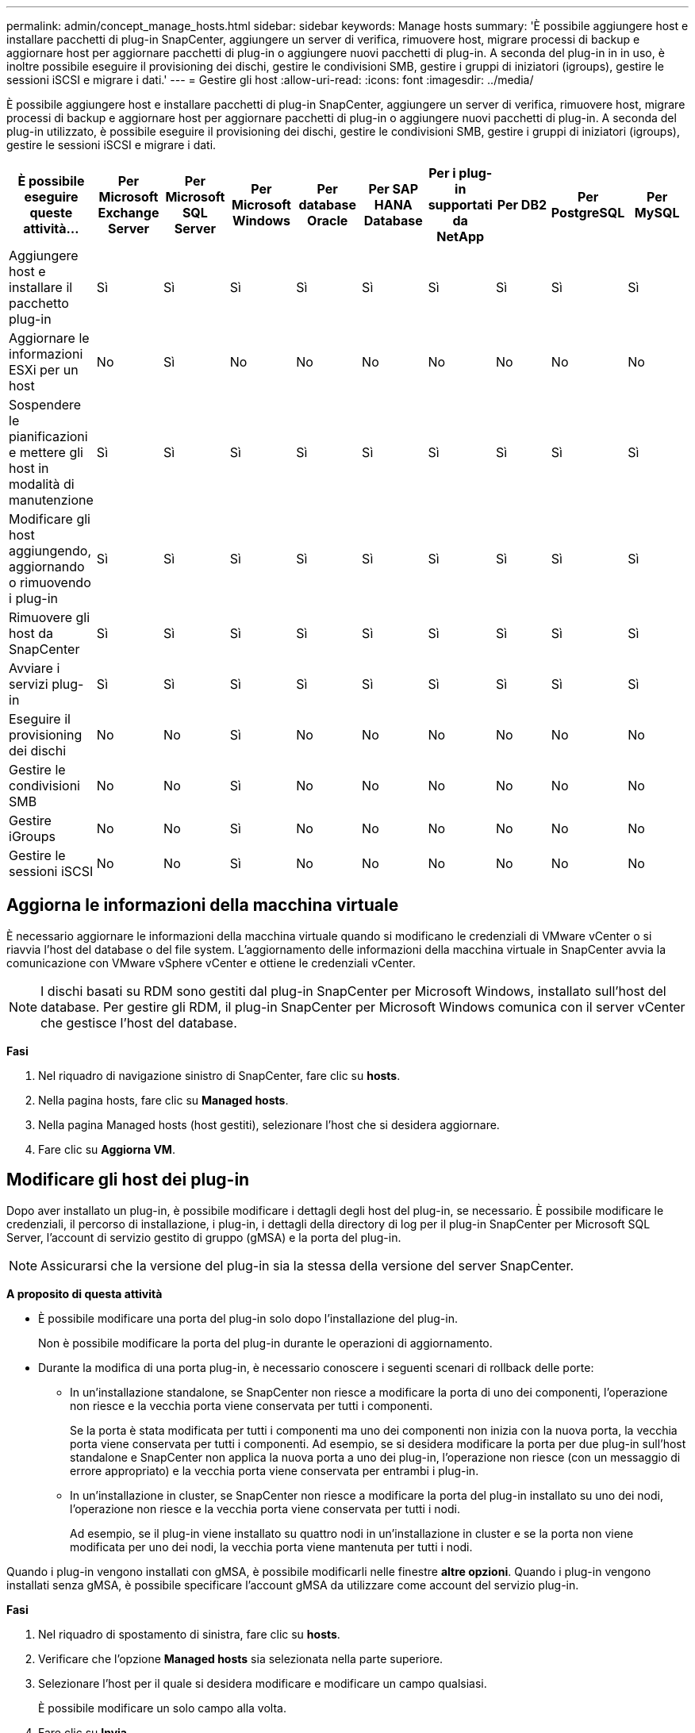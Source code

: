 ---
permalink: admin/concept_manage_hosts.html 
sidebar: sidebar 
keywords: Manage hosts 
summary: 'È possibile aggiungere host e installare pacchetti di plug-in SnapCenter, aggiungere un server di verifica, rimuovere host, migrare processi di backup e aggiornare host per aggiornare pacchetti di plug-in o aggiungere nuovi pacchetti di plug-in. A seconda del plug-in in in uso, è inoltre possibile eseguire il provisioning dei dischi, gestire le condivisioni SMB, gestire i gruppi di iniziatori (igroups), gestire le sessioni iSCSI e migrare i dati.' 
---
= Gestire gli host
:allow-uri-read: 
:icons: font
:imagesdir: ../media/


[role="lead"]
È possibile aggiungere host e installare pacchetti di plug-in SnapCenter, aggiungere un server di verifica, rimuovere host, migrare processi di backup e aggiornare host per aggiornare pacchetti di plug-in o aggiungere nuovi pacchetti di plug-in. A seconda del plug-in utilizzato, è possibile eseguire il provisioning dei dischi, gestire le condivisioni SMB, gestire i gruppi di iniziatori (igroups), gestire le sessioni iSCSI e migrare i dati.

|===
| È possibile eseguire queste attività... | Per Microsoft Exchange Server | Per Microsoft SQL Server | Per Microsoft Windows | Per database Oracle | Per SAP HANA Database | Per i plug-in supportati da NetApp | Per DB2 | Per PostgreSQL | Per MySQL 


 a| 
Aggiungere host e installare il pacchetto plug-in
 a| 
Sì
 a| 
Sì
 a| 
Sì
 a| 
Sì
 a| 
Sì
 a| 
Sì
 a| 
Sì
 a| 
Sì
 a| 
Sì



 a| 
Aggiornare le informazioni ESXi per un host
 a| 
No
 a| 
Sì
 a| 
No
 a| 
No
 a| 
No
 a| 
No
 a| 
No
 a| 
No
 a| 
No



 a| 
Sospendere le pianificazioni e mettere gli host in modalità di manutenzione
 a| 
Sì
 a| 
Sì
 a| 
Sì
 a| 
Sì
 a| 
Sì
 a| 
Sì
 a| 
Sì
 a| 
Sì
 a| 
Sì



 a| 
Modificare gli host aggiungendo, aggiornando o rimuovendo i plug-in
 a| 
Sì
 a| 
Sì
 a| 
Sì
 a| 
Sì
 a| 
Sì
 a| 
Sì
 a| 
Sì
 a| 
Sì
 a| 
Sì



 a| 
Rimuovere gli host da SnapCenter
 a| 
Sì
 a| 
Sì
 a| 
Sì
 a| 
Sì
 a| 
Sì
 a| 
Sì
 a| 
Sì
 a| 
Sì
 a| 
Sì



 a| 
Avviare i servizi plug-in
 a| 
Sì
 a| 
Sì
 a| 
Sì
 a| 
Sì
 a| 
Sì
 a| 
Sì
 a| 
Sì
 a| 
Sì
 a| 
Sì



 a| 
Eseguire il provisioning dei dischi
 a| 
No
 a| 
No
 a| 
Sì
 a| 
No
 a| 
No
 a| 
No
 a| 
No
 a| 
No
 a| 
No



 a| 
Gestire le condivisioni SMB
 a| 
No
 a| 
No
 a| 
Sì
 a| 
No
 a| 
No
 a| 
No
 a| 
No
 a| 
No
 a| 
No



 a| 
Gestire iGroups
 a| 
No
 a| 
No
 a| 
Sì
 a| 
No
 a| 
No
 a| 
No
 a| 
No
 a| 
No
 a| 
No



 a| 
Gestire le sessioni iSCSI
 a| 
No
 a| 
No
 a| 
Sì
 a| 
No
 a| 
No
 a| 
No
 a| 
No
 a| 
No
 a| 
No

|===


== Aggiorna le informazioni della macchina virtuale

È necessario aggiornare le informazioni della macchina virtuale quando si modificano le credenziali di VMware vCenter o si riavvia l'host del database o del file system. L'aggiornamento delle informazioni della macchina virtuale in SnapCenter avvia la comunicazione con VMware vSphere vCenter e ottiene le credenziali vCenter.


NOTE: I dischi basati su RDM sono gestiti dal plug-in SnapCenter per Microsoft Windows, installato sull'host del database. Per gestire gli RDM, il plug-in SnapCenter per Microsoft Windows comunica con il server vCenter che gestisce l'host del database.

*Fasi*

. Nel riquadro di navigazione sinistro di SnapCenter, fare clic su *hosts*.
. Nella pagina hosts, fare clic su *Managed hosts*.
. Nella pagina Managed hosts (host gestiti), selezionare l'host che si desidera aggiornare.
. Fare clic su *Aggiorna VM*.




== Modificare gli host dei plug-in

Dopo aver installato un plug-in, è possibile modificare i dettagli degli host del plug-in, se necessario. È possibile modificare le credenziali, il percorso di installazione, i plug-in, i dettagli della directory di log per il plug-in SnapCenter per Microsoft SQL Server, l'account di servizio gestito di gruppo (gMSA) e la porta del plug-in.


NOTE: Assicurarsi che la versione del plug-in sia la stessa della versione del server SnapCenter.

*A proposito di questa attività*

* È possibile modificare una porta del plug-in solo dopo l'installazione del plug-in.
+
Non è possibile modificare la porta del plug-in durante le operazioni di aggiornamento.

* Durante la modifica di una porta plug-in, è necessario conoscere i seguenti scenari di rollback delle porte:
+
** In un'installazione standalone, se SnapCenter non riesce a modificare la porta di uno dei componenti, l'operazione non riesce e la vecchia porta viene conservata per tutti i componenti.
+
Se la porta è stata modificata per tutti i componenti ma uno dei componenti non inizia con la nuova porta, la vecchia porta viene conservata per tutti i componenti. Ad esempio, se si desidera modificare la porta per due plug-in sull'host standalone e SnapCenter non applica la nuova porta a uno dei plug-in, l'operazione non riesce (con un messaggio di errore appropriato) e la vecchia porta viene conservata per entrambi i plug-in.

** In un'installazione in cluster, se SnapCenter non riesce a modificare la porta del plug-in installato su uno dei nodi, l'operazione non riesce e la vecchia porta viene conservata per tutti i nodi.
+
Ad esempio, se il plug-in viene installato su quattro nodi in un'installazione in cluster e se la porta non viene modificata per uno dei nodi, la vecchia porta viene mantenuta per tutti i nodi.





Quando i plug-in vengono installati con gMSA, è possibile modificarli nelle finestre *altre opzioni*. Quando i plug-in vengono installati senza gMSA, è possibile specificare l'account gMSA da utilizzare come account del servizio plug-in.

*Fasi*

. Nel riquadro di spostamento di sinistra, fare clic su *hosts*.
. Verificare che l'opzione *Managed hosts* sia selezionata nella parte superiore.
. Selezionare l'host per il quale si desidera modificare e modificare un campo qualsiasi.
+
È possibile modificare un solo campo alla volta.

. Fare clic su *Invia*.


*Risultato*

L'host viene validato e aggiunto al server SnapCenter.



== Avviare o riavviare i servizi plug-in

L'avvio dei servizi plug-in di SnapCenter consente di avviare i servizi se non sono in esecuzione o di riavviarli se sono in esecuzione. Potrebbe essere necessario riavviare i servizi dopo aver eseguito la manutenzione.

Al riavvio dei servizi, assicurarsi che non siano in esecuzione processi.

*Fasi*

. Nel riquadro di spostamento di sinistra, fare clic su *hosts*.
. Nella pagina hosts, fare clic su *Managed hosts*.
. Nella pagina Managed hosts (host gestiti), selezionare l'host che si desidera avviare.
. Fare clic image:../media/more_icon.gif["icona altro"] sull'icona e fare clic su *Avvia servizio* o *Riavvia servizio*.
+
È possibile avviare o riavviare il servizio di più host contemporaneamente.





== Sospendere le pianificazioni per la manutenzione dell'host

Se si desidera impedire all'host di eseguire qualsiasi processo pianificato SnapCenter, è possibile impostare l'host in modalità di manutenzione. Questa operazione deve essere eseguita prima di aggiornare i plug-in o se si eseguono attività di manutenzione sugli host.


NOTE: Non è possibile sospendere le pianificazioni su un host inattivo perché SnapCenter non è in grado di comunicare con tale host.

*Fasi*

. Nel riquadro di spostamento di sinistra, fare clic su *hosts*.
. Nella pagina hosts, fare clic su *Managed hosts*.
. Nella pagina Managed hosts (host gestiti), selezionare l'host che si desidera sospendere.
. Fare clic sull' image:../media/more_icon.gif["icona altro"] icona, quindi fare clic su *Sospendi pianificazione* per impostare l'host per il plug-in in modalità di manutenzione.
+
È possibile sospendere la pianificazione di più host contemporaneamente.

+

NOTE: Non è necessario interrompere prima il servizio plug-in. Il servizio plug-in può essere in esecuzione o arrestato.



*Risultato*

Dopo aver sospeso le pianificazioni sull'host, la pagina Managed hosts (host gestiti) mostra *Suspended* nel campo di stato generale dell'host.

Una volta completata la manutenzione dell'host, è possibile disattivare la modalità di manutenzione dell'host facendo clic su *Activate Schedule* (attiva pianificazione). È possibile attivare la pianificazione di più host contemporaneamente.
